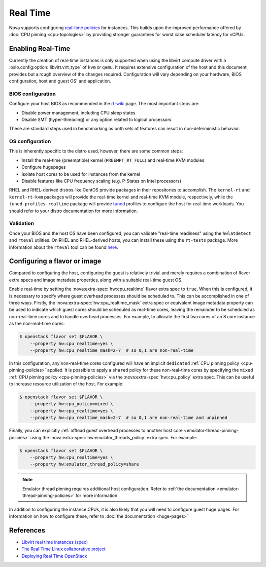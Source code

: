 =========
Real Time
=========

.. versionadded:: 13.0.0 (Mitaka)

Nova supports configuring `real-time policies`__ for instances. This builds upon
the improved performance offered by :doc:`CPU pinning <cpu-topologies>` by
providing stronger guarantees for worst case scheduler latency for vCPUs.

.. __: https://en.wikipedia.org/wiki/Real-time_computing


Enabling Real-Time
------------------

Currently the creation of real-time instances is only supported when using the
libvirt compute driver with a :oslo.config:option:`libvirt.virt_type` of
``kvm`` or ``qemu``. It requires extensive configuration of the host and this
document provides but a rough overview of the changes required. Configuration
will vary depending on your hardware, BIOS configuration, host and guest OS'
and application.

BIOS configuration
~~~~~~~~~~~~~~~~~~

Configure your host BIOS as recommended in the `rt-wiki`__ page.
The most important steps are:

- Disable power management, including CPU sleep states
- Disable SMT (hyper-threading) or any option related to logical processors

These are standard steps used in benchmarking as both sets of features can
result in non-deterministic behavior.

.. __: https://rt.wiki.kernel.org/index.php/HOWTO:_Build_an_RT-application

OS configuration
~~~~~~~~~~~~~~~~

This is inherently specific to the distro used, however, there are some common
steps:

- Install the real-time (preemptible) kernel (``PREEMPT_RT_FULL``) and
  real-time KVM modules
- Configure hugepages
- Isolate host cores to be used for instances from the kernel
- Disable features like CPU frequency scaling (e.g. P-States on Intel
  processors)

RHEL and RHEL-derived distros like CentOS provide packages in their
repositories to accomplish. The ``kernel-rt`` and ``kernel-rt-kvm``
packages will provide the real-time kernel and real-time KVM module,
respectively, while the ``tuned-profiles-realtime`` package will provide
`tuned`__ profiles to configure the host for real-time workloads. You should
refer to your distro documentation for more information.

.. __: https://tuned-project.org/

Validation
~~~~~~~~~~

Once your BIOS and the host OS have been configured, you can validate
"real-time readiness" using the ``hwlatdetect`` and ``rteval`` utilities. On
RHEL and RHEL-derived hosts, you can install these using the ``rt-tests``
package. More information about the ``rteval`` tool can be found `here`__.

.. __: https://git.kernel.org/pub/scm/utils/rteval/rteval.git/tree/README


Configuring a flavor or image
-----------------------------

.. versionchanged:: 22.0.0 (Victoria)

    Previously, it was necessary to specify
    :nova:extra-spec:`hw:cpu_realtime_mask` when
    :nova:extra-spec:`hw:cpu_realtime` was set to ``true``.
    Starting in Victoria, it is possible
    to omit this when an emulator thread policy is configured using the
    :nova:extra-spec:`hw:emulator_threads_policy` extra spec, thus allowing all
    guest cores to be be allocated as real-time cores.

.. versionchanged:: 22.0.0 (Victoria)

    Previously, a leading caret was necessary when specifying the value for
    :nova:extra-spec:`hw:cpu_realtime_mask` and omitting it would be equivalent
    to not setting the mask, resulting in a failure to spawn the instance.

Compared to configuring the host, configuring the guest is relatively trivial
and merely requires a combination of flavor extra specs and image metadata
properties, along with a suitable real-time guest OS.

Enable real-time by setting the :nova:extra-spec:`hw:cpu_realtime` flavor extra
spec to ``true``.  When this is configured, it is necessary to specify where
guest overhead processes should be scheduled to.  This can be accomplished in
one of three ways. Firstly, the :nova:extra-spec:`hw:cpu_realtime_mask` extra
spec or equivalent image metadata property can be used to indicate which guest
cores should be scheduled as real-time cores, leaving the remainder to be
scheduled as non-real-time cores and to handle overhead processes. For example,
to allocate the first two cores of an 8 core instance as the non-real-time
cores:

.. code-block:: console

   $ openstack flavor set $FLAVOR \
       --property hw:cpu_realtime=yes \
       --property hw:cpu_realtime_mask=2-7  # so 0,1 are non-real-time

In this configuration, any non-real-time cores configured will have an implicit
``dedicated`` :ref:`CPU pinning policy <cpu-pinning-policies>` applied. It is
possible to apply a ``shared`` policy for these non-real-time cores by
specifying the ``mixed`` :ref:`CPU pinning policy <cpu-pinning-policies>` via
the :nova:extra-spec:`hw:cpu_policy` extra spec. This can be useful to increase
resource utilization of the host. For example:

.. code-block:: console

   $ openstack flavor set $FLAVOR \
       --property hw:cpu_policy=mixed \
       --property hw:cpu_realtime=yes \
       --property hw:cpu_realtime_mask=2-7  # so 0,1 are non-real-time and unpinned

Finally, you can explicitly :ref:`offload guest overhead processes to another
host core <emulator-thread-pinning-policies>` using the
:nova:extra-spec:`hw:emulator_threads_policy` extra spec. For example:

.. code-block:: console

   $ openstack flavor set $FLAVOR \
       --property hw:cpu_realtime=yes \
       --property hw:emulator_thread_policy=share

.. note::

    Emulator thread pinning requires additional host configuration.
    Refer to :ref:`the documentation <emulator-thread-pinning-policies>` for
    more information.

In addition to configuring the instance CPUs, it is also likely that you will
need to configure guest huge pages. For information on how to configure these,
refer to :doc:`the documentation <huge-pages>`

References
----------

* `Libvirt real time instances (spec)`__
* `The Real Time Linux collaborative project`__
* `Deploying Real Time OpenStack`__

.. __: https://specs.openstack.org/openstack/nova-specs/specs/mitaka/implemented/libvirt-real-time.html
.. __: https://wiki.linuxfoundation.org/realtime/start
.. __: https://that.guru/blog/deploying-real-time-openstack/
